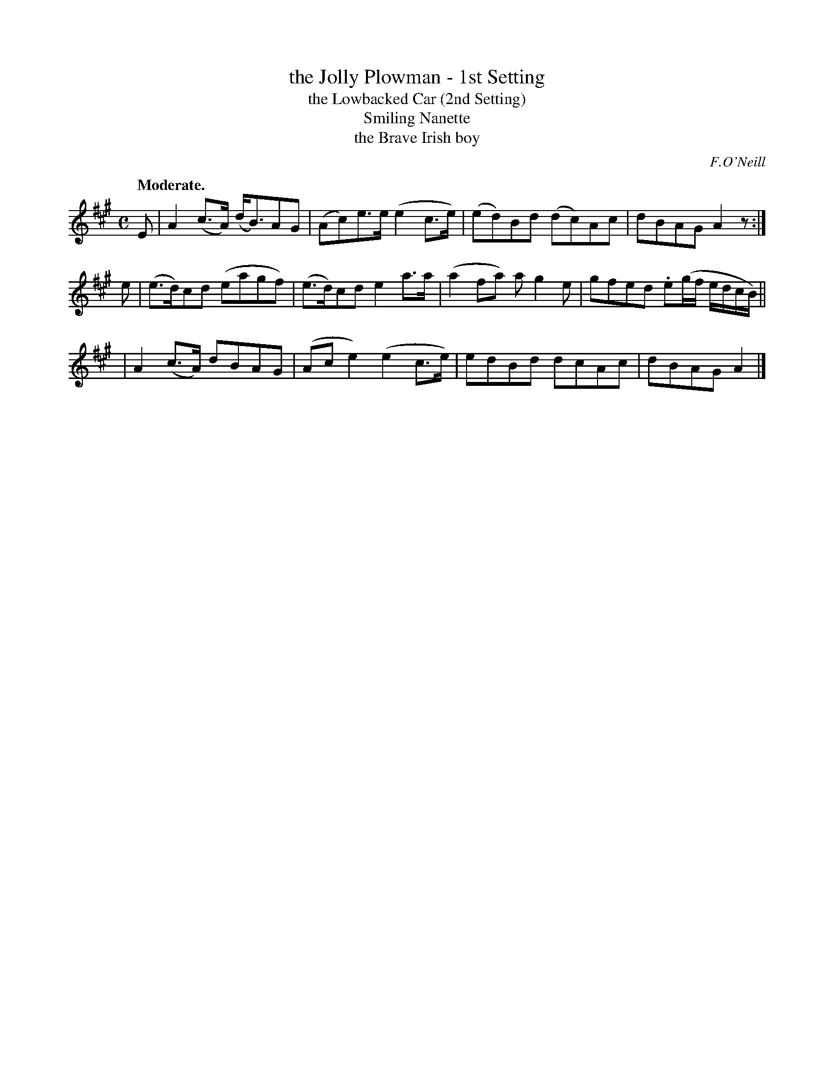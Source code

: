 X: 386
T: the Jolly Plowman - 1st Setting
T: the Lowbacked Car (2nd Setting)
T: Smiling Nanette
T: the Brave Irish boy
R: march, air
%S: s:3 b:12(4+4+4)
B: O'Neill's 1850 #386
O: F.O'Neill
Z: Chris Falt, cfalt@trytel.com
Q: "Moderate."
M: C
L: 1/8
K: A
E | A2(c>A) (d<B)AG | (Ac)e>e (e2c>e) | (ed)Bd (dc)Ac | dBAG  A2z :|
e | (e>d)cd (eagf)  | (e>d)cd  e2a>a  | (a2fa)  ag2e  | gfed .e(g/f/ e/d/c/B/) ||
  | A2(c>A)  dBAG   | (Ace2)  (e2c>e) |  edBd   dcAc  | dBAG  A2 |]

